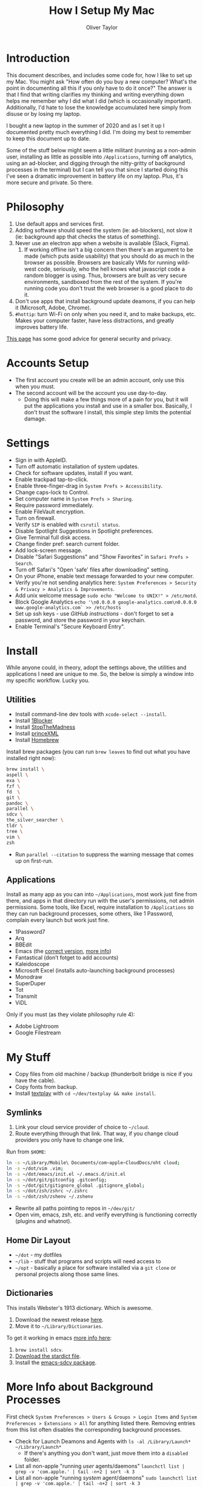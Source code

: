 #+TITLE: How I Setup My Mac
#+AUTHOR: Oliver Taylor

* Introduction

This document describes, and includes some code for, how I like to set up my Mac. You might ask "How often do you buy a new computer? What's the point in documenting all this if you only have to do it once?" The answer is that I find that writing clarifies my thinking and writing everything down helps me remember why I did what I did (which is occasionally important). Additionally, I'd hate to lose the knowledge accumulated here simply from disuse or by losing my laptop.

I bought a new laptop in the summer of 2020 and as I set it up I documented pretty much everything I did. I'm doing my best to remember to keep this document up to date.

Some of the stuff below might seem a little militant (running as a non-admin user, installing as little as possible into =/Applications=, turning off analytics, using an ad-blocker, and digging through the nitty-gritty of background processes in the terminal) but I can tell you that since I started doing this I've seen a dramatic improvement in battery life on my laptop. Plus, it's more secure and private. So there.

* Philosophy

1. Use default apps and services first.
2. Adding software should speed the system (ie: ad-blockers), not slow it (ie: background app that checks the status of something).
3. Never use an electron app when a website is available (Slack, Figma).
     1. If working offline isn't a big concern then there's an argument to be made (which puts aside usability) that you should do as much in the browser as possible. Browsers are basically VMs for running wild-west code, seriously, who the hell knows what javascript code a random blogger is using. Thus, browsers are built as very secure environments, sandboxed from the rest of the system. If you're running code you don't trust the web browser is a good place to do it.
4. Don't use apps that install background update deamons, if you can
   help it (Microsoft, Adobe, Chrome).
5. ~#hottip~: turn Wi-Fi on only when you need it, and to make backups, etc.
   Makes your computer faster, have less distractions, and greatly
   improves battery life.

[[https://github.com/drduh/macOS-Security-and-Privacy-Guide][This page]] has some good advice for general security and privacy.

* Accounts Setup

- The first account you create will be an admin account, only use this when you must.
- The second account will be the account you use day-to-day.
    + Doing this will make a few things more of a pain for you, but it will put the applications you install and use in a smaller box. Basically, I don't trust the software I install, this simple step limits the potential damage.

* Settings

- Sign in with AppleID.
- Turn off automatic installation of system updates.
- Check for software updates, install if you want.
- Enable trackpad tap-to-click.
- Enable three-finger-drag in =System Prefs > Accessibility=.
- Change caps-lock to Control.
- Set computer name in =System Prefs > Sharing=.
- Require password immediately.
- Enable FileVault encryption.
- Turn on firewall.
- Verify =SIP= is enabled with =csrutil status=.
- Disable Spotlight Suggestions in Spotlight preferences.
- Give Terminal full disk access.
- Change finder pref: search current folder.
- Add lock-screen message.
- Disable "Safari Suggestions" and "Show Favorites" in =Safari Prefs > Search=.
- Turn off Safari's "Open 'safe' files after downloading" setting.
- On your iPhone, enable text message forwarded to your new computer.
- Verify you're not sending analytics here: =System Preferences > Security & Privacy > Analytics & Improvements=.
- Add unix welcome message =sudo echo "Welcome to UNIX!" > /etc/motd=.
- Block Google Analytics =echo '\n0.0.0.0 google-analytics.com\n0.0.0.0 www.google-analytics.com` >> /etc/hosts=
- Set up ssh keys - use [[(https://help.github.com/en/github/authenticating-to-github/connecting-to-github-with-ssh][GitHub instructions]] - don't forget to set a password, and store the password in your keychain.
- Enable Terminal's "Secure Keyboard Entry".

* Install

While anyone could, in theory, adopt the settings above, the utilities and applications I need are unique to me. So, the below is simply a window into my specific workflow. Lucky you.

** Utilities

- Install command-line dev tools with =xcode-select --install=.
- Install [[https://1blocker.com][1Blocker]]
- Install [[https://underpassapp.com/StopTheMadness/][StopTheMadness]]
- Install [[https://www.princexml.com][princeXML]]
- Install [[https://brew.sh][Homebrew]]

Install brew packages (you can run =brew leaves= to find out what you have installed right now):

#+begin_src bash
brew install \
aspell \
exa \
fzf \
fd  \
git \
pandoc \
parallel \
sdcv \
the_silver_searcher \
tldr \
tree \
vim \
zsh
#+end_src

- Run =parallel --citation= to suppress the warning message that comes up on first-run.

** Applications

Install as many app as you can into =~/Applications=, most work just fine from there, and apps in that directory run with the user's permissions, not admin permissions. Some tools, like Excel, require installation to =/Applications= so they can run background processes, some others, like 1 Password, complain every launch but work just fine.

- 1Password7
- Arq
- BBEdit
- Emacs (the [[https://github.com/railwaycat/homebrew-emacsmacport][correct version]], [[https://bitbucket.org/mituharu/emacs-mac/raw/892fa7b2501a403b4f0aea8152df9d60d63f391a/README-mac][more info]])
- Fantastical (don’t fotget to add accounts)
- Kaleidoscope
- Microsoft Excel (installs auto-launching background processes)
- Monodraw
- SuperDuper
- Tot
- Transmit
- ViDL

Only if you must (as they violate philosophy rule 4):

- Adobe Lightroom
- Google Filestream

* My Stuff

- Copy files from old machine / backup (thunderbolt bridge is nice if you have the cable).
- Copy fonts from backup.
- Install [[http://git.io/textplay][textplay]] with =cd ~/dev/textplay && make install=.

** Symlinks
    
1. Link your cloud service provider of choice to =~/cloud=.
2. Route everything through that link. That way, if you change cloud providers you only have to change one link.

Run from =$HOME=:
#+begin_src bash
ln -s ~/Library/Mobile\ Documents/com~apple~CloudDocs/oht cloud;
ln -s ~/dot/vim .vim;
ln -s ~/dot/emacs/init.el ~/.emacs.d/init.el
ln -s ~/dot/git/gitconfig .gitconfig;
ln -s ~/dot/git/gitignore_global .gitignore_global;
ln -s ~/dot/zsh/zshrc ~/.zshrc
ln -s ~/dot/zsh/zshenv ~/.zshenv
#+end_src

- Rewrite all paths pointing to repos in =~/dev/git/=
- Open vim, emacs, zsh, etc. and verify everything is functioning correctly (plugins and whatnot).

** Home Dir Layout

- =~/dot= - my dotfiles
- =~/lib= - stuff that programs and scripts will need access to
- =~/opt= - basically a place for software installed via a =git clone= or personal projects along those same lines.

** Dictionaries

This installs Webster's 1913 dictionary. Which is awesome.

1. Download the newest release [[https://github.com/ponychicken/WebsterParser][here]].
2. Move it to =~/Library/Dictionaries=.

To get it working in emacs [[http://mbork.pl/2017-01-14_I'm_now_using_the_right_dictionary][more info here]]:

1. =brew install sdcv=.
2. [[https://s3.amazonaws.com/jsomers/dictionary.zip][Download the stardict file]].
3. Install the [[https://github.com/gucong/emacs-sdcv/][emacs-sdcv package]].

* More Info about Background Processes

First check =System Preferences > Users & Groups > Login Items= and =System Preferences > Extensions > All= for anything listed there. Removing entries from this list often disables the corresponding background processes.

- Check for Launch Deamons and Agents with =ls -al /Library/Launch* ~/Library/Launch*=
    + If there's anything you don't want, just move them into a =disabled= folder.
- List all non-apple "running /user/ agents/daemons" =launchctl list | grep -v 'com.apple.' | tail -n+2 | sort -k 3=
- List all non-apple "running /system/ agent/daemons" =sudo launchctl list | grep -v 'com.apple.' | tail -n+2 | sort -k 3=
- Check for kernel extensions with: =kextstat | grep -v com.apple=
- List all running processes, minus system stuff: =ps -ax | grep -v '/System\|/Applications\|/usr\|/sbin\|ttys00[0-9]'=

This kills Aspera in all its forms - if chrome + plugin is running, you'll need to quit Chrome:

#+begin_src bash
ps -Ax | grep -i asperacrypt   | sed /grep/d | awk '{ print $1 }' | xargs kill -9
ps -Ax | grep -i asperaconnect | sed /grep/d | awk '{ print $1 }' | xargs kill -9
#+end_src

For details on killing Adobe processes: https://www.ravbug.com/tutorials/stop-adobe-daemons/
